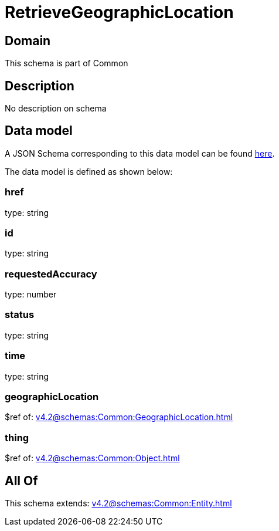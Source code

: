 = RetrieveGeographicLocation

[#domain]
== Domain

This schema is part of Common

[#description]
== Description

No description on schema


[#data_model]
== Data model

A JSON Schema corresponding to this data model can be found https://tmforum.org[here].

The data model is defined as shown below:


=== href
type: string


=== id
type: string


=== requestedAccuracy
type: number


=== status
type: string


=== time
type: string


=== geographicLocation
$ref of: xref:v4.2@schemas:Common:GeographicLocation.adoc[]


=== thing
$ref of: xref:v4.2@schemas:Common:Object.adoc[]


[#all_of]
== All Of

This schema extends: xref:v4.2@schemas:Common:Entity.adoc[]
